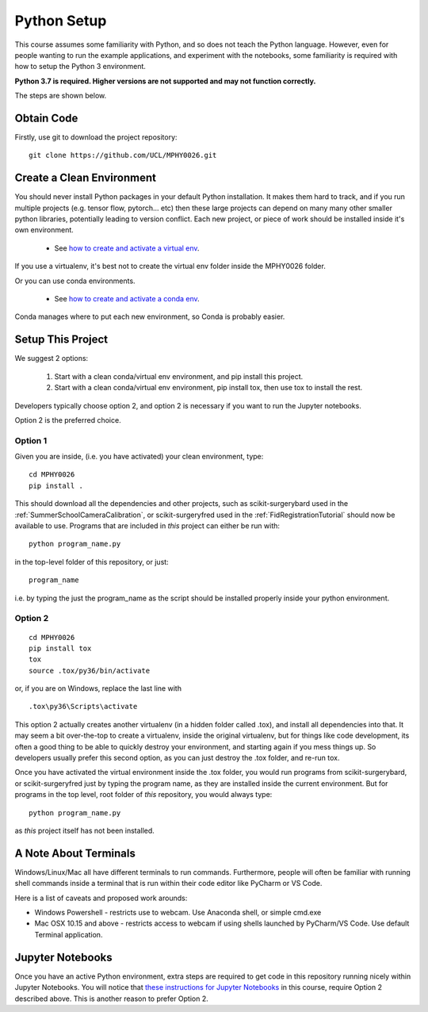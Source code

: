 .. _PythonSetup:

Python Setup
============

This course assumes some familiarity with Python, and so does not teach the
Python language. However, even for people wanting to run the example
applications, and experiment with the notebooks, some familiarity is required
with how to setup the Python 3 environment.

**Python 3.7 is required. Higher versions are not supported and may not function correctly.**

The steps are shown below.

Obtain Code
-----------

Firstly, use git to download the project repository:

::

  git clone https://github.com/UCL/MPHY0026.git


Create a Clean Environment
--------------------------

You should never install Python packages in your default Python installation.
It makes them hard to track, and if you run multiple projects (e.g. tensor flow, pytorch... etc)
then these large projects can depend on many many other smaller python libraries, potentially
leading to version conflict. Each new project, or piece of work should be installed
inside it's own environment.

  - See `how to create and activate a virtual env`_.

If you use a virtualenv, it's best not to create the virtual env folder inside the MPHY0026 folder.

Or you can use conda environments.

  - See `how to create and activate a conda env`_.

Conda manages where to put each new environment, so Conda is probably easier.

Setup This Project
------------------

We suggest 2 options:

  1. Start with a clean conda/virtual env environment, and pip install this project.
  2. Start with a clean conda/virtual env environment, pip install tox, then use tox to install the rest.

Developers typically choose option 2, and option 2 is necessary if you want to run the Jupyter notebooks.

Option 2 is the preferred choice.


Option 1
^^^^^^^^

Given you are inside, (i.e. you have activated) your clean environment, type:

::

    cd MPHY0026
    pip install .


This should download all the dependencies and other projects, such as scikit-surgerybard used in
the :ref:`SummerSchoolCameraCalibration`, or scikit-surgeryfred used in the :ref:`FidRegistrationTutorial`
should now be available to use. Programs that are included in *this* project can either be run with:

::

  python program_name.py

in the top-level folder of this repository, or just:

::

  program_name

i.e. by typing the just the program_name as the script should be installed properly inside your python environment.



Option 2
^^^^^^^^

::

    cd MPHY0026
    pip install tox
    tox
    source .tox/py36/bin/activate

or, if you are on Windows, replace the last line with

::

    .tox\py36\Scripts\activate

This option 2 actually creates another virtualenv (in a hidden folder called .tox),
and install all dependencies into that. It may seem a bit over-the-top to create a virtualenv,
inside the original virtualenv, but for things like code development, its often a good thing to
be able to quickly destroy your environment, and starting again if you mess things up.
So developers usually prefer this second option, as you can just destroy the .tox folder, and re-run tox.


Once you have activated the virtual environment inside the .tox folder, you would run
programs from scikit-surgerybard, or scikit-surgeryfred just by typing the program name,
as they are installed inside the current environment. But for programs in the top
level, root folder of *this* repository, you would always type:

::

  python program_name.py

as *this* project itself has not been installed.


A Note About Terminals
----------------------

Windows/Linux/Mac all have different terminals to run commands. Furthermore,
people will often be familiar with running shell commands inside a terminal
that is run within their code editor like PyCharm or VS Code.

Here is a list of caveats and proposed work arounds:

* Windows Powershell - restricts use to webcam. Use Anaconda shell, or simple cmd.exe
* Mac OSX 10.15 and above - restricts access to webcam if using shells launched by PyCharm/VS Code. Use default Terminal application.


Jupyter Notebooks
-----------------

Once you have an active Python environment, extra steps are required to get
code in this repository running nicely within Jupyter Notebooks.
You will notice that `these instructions for Jupyter Notebooks`_ in this course,
require Option 2 described above. This is another reason to prefer Option 2.


.. _`how to create and activate a virtual env`: https://docs.python.org/3/tutorial/venv.html#creating-virtual-environments
.. _`how to create and activate a conda env`: https://docs.conda.io/projects/conda/en/latest/user-guide/tasks/manage-environments.html
.. _`these instructions for Jupyter Notebooks`: https://mphy0026.readthedocs.io/en/latest/notebooks/running_notebooks.html
